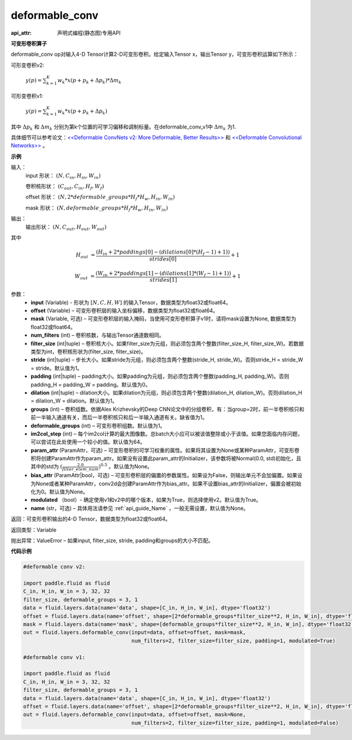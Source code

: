 .. _cn_api_fluid_layers_deformable_conv:

deformable_conv
-------------------------------

:api_attr: 声明式编程(静态图)专用API

.. py:function:: paddle.fluid.layers.deformable_conv(input, offset, mask, num_filters, filter_size, stride=1, padding=0, dilation=1, groups=None, deformable_groups=None, im2col_step=None, param_attr=None, bias_attr=None, modulated=True, name=None)

**可变形卷积算子**

deformable_conv op对输入4-D Tensor计算2-D可变形卷积。给定输入Tensor x，输出Tensor y，可变形卷积运算如下所示：

可形变卷积v2:

  :math:`y(p) = \sum_{k=1}^{K}{w_k * x(p + p_k + \Delta p_k) * \Delta m_k}`

可形变卷积v1:

  :math:`y(p) = \sum_{k=1}^{K}{w_k * x(p + p_k + \Delta p_k)}`

其中 :math:`\Delta p_k` 和 :math:`\Delta m_k` 分别为第k个位置的可学习偏移和调制标量。在deformable_conv_v1中 :math:`\Delta m_k` 为1.

具体细节可以参考论文：`<<Deformable ConvNets v2: More Deformable, Better Results>> <https://arxiv.org/abs/1811.11168v2>`_ 和 `<<Deformable Convolutional Networks>> <https://arxiv.org/abs/1703.06211>`_ 。

**示例**
     
输入：
    input 形状： :math:`(N, C_{in}, H_{in}, W_{in})`

    卷积核形状： :math:`(C_{out}, C_{in}, H_f, W_f)`

    offset 形状： :math:`(N, 2 * deformable\_groups * H_f * H_w, H_{in}, W_{in})`

    mask 形状： :math:`(N, deformable\_groups * H_f * H_w, H_{in}, W_{in})`
     
输出：
    输出形状： :math:`(N, C_{out}, H_{out}, W_{out})`

其中

.. math::

    H_{out}&= \frac{(H_{in} + 2 * paddings[0] - (dilations[0] * (H_f - 1) + 1))}{strides[0]} + 1

    W_{out}&= \frac{(W_{in} + 2 * paddings[1] - (dilations[1] * (W_f - 1) + 1))}{strides[1]} + 1
     

参数：
    - **input** (Variable) - 形状为 :math:`[N, C, H, W]` 的输入Tensor，数据类型为float32或float64。
    - **offset** (Variable) – 可变形卷积层的输入坐标偏移，数据类型为float32或float64。
    - **mask** (Variable, 可选) – 可变形卷积层的输入掩码，当使用可变形卷积算子v1时，请将mask设置为None, 数据类型为float32或float64。
    - **num_filters** (int) – 卷积核数，与输出Tensor通道数相同。
    - **filter_size** (int|tuple) – 卷积核大小。如果filter_size为元组，则必须包含两个整数(filter_size_H, filter_size_W)。若数据类型为int，卷积核形状为(filter_size, filter_size)。
    - **stride** (int|tuple) – 步长大小。如果stride为元组，则必须包含两个整数(stride_H, stride_W)。否则stride_H = stride_W = stride。默认值为1。
    - **padding** (int|tuple) – padding大小。如果padding为元组，则必须包含两个整数(padding_H, padding_W)。否则padding_H = padding_W = padding。默认值为0。
    - **dilation** (int|tuple) – dilation大小。如果dilation为元组，则必须包含两个整数(dilation_H, dilation_W)。否则dilation_H = dilation_W = dilation。默认值为1。
    - **groups** (int) – 卷积组数。依据Alex Krizhevsky的Deep CNN论文中的分组卷积，有：当group=2时，前一半卷积核只和前一半输入通道有关，而后一半卷积核只和后一半输入通道有关。缺省值为1。
    - **deformable_groups** (int) – 可变形卷积组数。默认值为1。
    - **im2col_step** (int) – 每个im2col计算的最大图像数。总batch大小应可以被该值整除或小于该值。如果您面临内存问题，可以尝试在此处使用一个较小的值。默认值为64。
    - **param_attr** (ParamAttr，可选) – 可变形卷积的可学习权重的属性。如果将其设置为None或某种ParamAttr，可变形卷积将创建ParamAttr作为param_attr。如果没有设置此param_attr的Initializer，该参数将被Normal(0.0, std)初始化，且其中的std为 :math:`(\frac{2.0 }{filter\_elem\_num})^{0.5}` 。默认值为None。
    - **bias_attr** (ParamAttr|bool，可选) – 可变形卷积层的偏置的参数属性。如果设为False，则输出单元不会加偏置。如果设为None或者某种ParamAttr，conv2d会创建ParamAttr作为bias_attr。如果不设置bias_attr的Initializer，偏置会被初始化为0。默认值为None。
    - **modulated** （bool）- 确定使用v1和v2中的哪个版本，如果为True，则选择使用v2。默认值为True。
    - **name** (str，可选) – 具体用法请参见 :ref:`api_guide_Name` ，一般无需设置，默认值为None。
 
返回：可变形卷积输出的4-D Tensor，数据类型为float32或float64。
     
返回类型：Variable
     
抛出异常：ValueError – 如果input, filter_size, stride, padding和groups的大小不匹配。

**代码示例**

..  code-block:: python

    #deformable conv v2:

    import paddle.fluid as fluid
    C_in, H_in, W_in = 3, 32, 32
    filter_size, deformable_groups = 3, 1
    data = fluid.layers.data(name='data', shape=[C_in, H_in, W_in], dtype='float32')
    offset = fluid.layers.data(name='offset', shape=[2*deformable_groups*filter_size**2, H_in, W_in], dtype='float32')
    mask = fluid.layers.data(name='mask', shape=[deformable_groups*filter_size**2, H_in, W_in], dtype='float32')
    out = fluid.layers.deformable_conv(input=data, offset=offset, mask=mask,
                                       num_filters=2, filter_size=filter_size, padding=1, modulated=True)

    #deformable conv v1:

    import paddle.fluid as fluid
    C_in, H_in, W_in = 3, 32, 32
    filter_size, deformable_groups = 3, 1
    data = fluid.layers.data(name='data', shape=[C_in, H_in, W_in], dtype='float32')
    offset = fluid.layers.data(name='offset', shape=[2*deformable_groups*filter_size**2, H_in, W_in], dtype='float32')
    out = fluid.layers.deformable_conv(input=data, offset=offset, mask=None,
                                       num_filters=2, filter_size=filter_size, padding=1, modulated=False)




